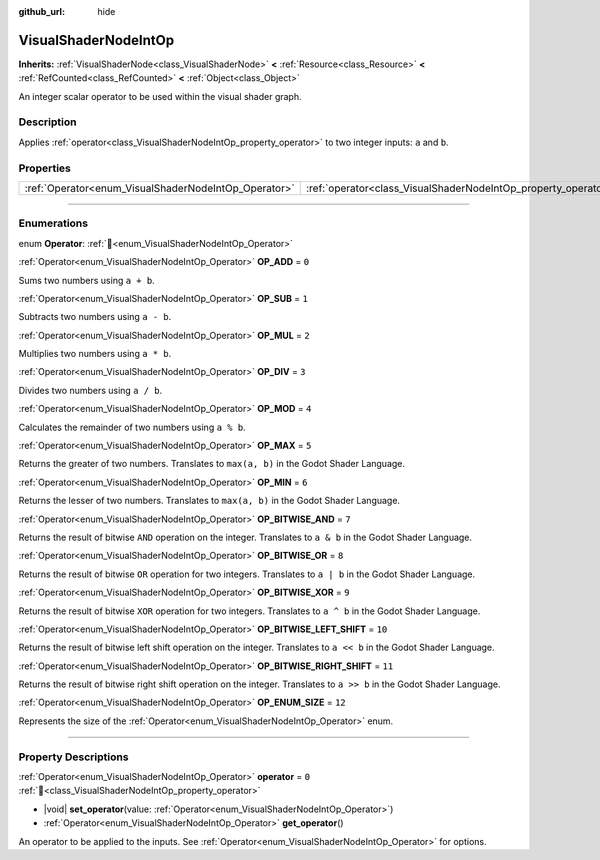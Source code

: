 :github_url: hide

.. DO NOT EDIT THIS FILE!!!
.. Generated automatically from Redot engine sources.
.. Generator: https://github.com/Redot-Engine/redot-engine/tree/master/doc/tools/make_rst.py.
.. XML source: https://github.com/Redot-Engine/redot-engine/tree/master/doc/classes/VisualShaderNodeIntOp.xml.

.. _class_VisualShaderNodeIntOp:

VisualShaderNodeIntOp
=====================

**Inherits:** :ref:`VisualShaderNode<class_VisualShaderNode>` **<** :ref:`Resource<class_Resource>` **<** :ref:`RefCounted<class_RefCounted>` **<** :ref:`Object<class_Object>`

An integer scalar operator to be used within the visual shader graph.

.. rst-class:: classref-introduction-group

Description
-----------

Applies :ref:`operator<class_VisualShaderNodeIntOp_property_operator>` to two integer inputs: ``a`` and ``b``.

.. rst-class:: classref-reftable-group

Properties
----------

.. table::
   :widths: auto

   +------------------------------------------------------+----------------------------------------------------------------+-------+
   | :ref:`Operator<enum_VisualShaderNodeIntOp_Operator>` | :ref:`operator<class_VisualShaderNodeIntOp_property_operator>` | ``0`` |
   +------------------------------------------------------+----------------------------------------------------------------+-------+

.. rst-class:: classref-section-separator

----

.. rst-class:: classref-descriptions-group

Enumerations
------------

.. _enum_VisualShaderNodeIntOp_Operator:

.. rst-class:: classref-enumeration

enum **Operator**: :ref:`🔗<enum_VisualShaderNodeIntOp_Operator>`

.. _class_VisualShaderNodeIntOp_constant_OP_ADD:

.. rst-class:: classref-enumeration-constant

:ref:`Operator<enum_VisualShaderNodeIntOp_Operator>` **OP_ADD** = ``0``

Sums two numbers using ``a + b``.

.. _class_VisualShaderNodeIntOp_constant_OP_SUB:

.. rst-class:: classref-enumeration-constant

:ref:`Operator<enum_VisualShaderNodeIntOp_Operator>` **OP_SUB** = ``1``

Subtracts two numbers using ``a - b``.

.. _class_VisualShaderNodeIntOp_constant_OP_MUL:

.. rst-class:: classref-enumeration-constant

:ref:`Operator<enum_VisualShaderNodeIntOp_Operator>` **OP_MUL** = ``2``

Multiplies two numbers using ``a * b``.

.. _class_VisualShaderNodeIntOp_constant_OP_DIV:

.. rst-class:: classref-enumeration-constant

:ref:`Operator<enum_VisualShaderNodeIntOp_Operator>` **OP_DIV** = ``3``

Divides two numbers using ``a / b``.

.. _class_VisualShaderNodeIntOp_constant_OP_MOD:

.. rst-class:: classref-enumeration-constant

:ref:`Operator<enum_VisualShaderNodeIntOp_Operator>` **OP_MOD** = ``4``

Calculates the remainder of two numbers using ``a % b``.

.. _class_VisualShaderNodeIntOp_constant_OP_MAX:

.. rst-class:: classref-enumeration-constant

:ref:`Operator<enum_VisualShaderNodeIntOp_Operator>` **OP_MAX** = ``5``

Returns the greater of two numbers. Translates to ``max(a, b)`` in the Godot Shader Language.

.. _class_VisualShaderNodeIntOp_constant_OP_MIN:

.. rst-class:: classref-enumeration-constant

:ref:`Operator<enum_VisualShaderNodeIntOp_Operator>` **OP_MIN** = ``6``

Returns the lesser of two numbers. Translates to ``max(a, b)`` in the Godot Shader Language.

.. _class_VisualShaderNodeIntOp_constant_OP_BITWISE_AND:

.. rst-class:: classref-enumeration-constant

:ref:`Operator<enum_VisualShaderNodeIntOp_Operator>` **OP_BITWISE_AND** = ``7``

Returns the result of bitwise ``AND`` operation on the integer. Translates to ``a & b`` in the Godot Shader Language.

.. _class_VisualShaderNodeIntOp_constant_OP_BITWISE_OR:

.. rst-class:: classref-enumeration-constant

:ref:`Operator<enum_VisualShaderNodeIntOp_Operator>` **OP_BITWISE_OR** = ``8``

Returns the result of bitwise ``OR`` operation for two integers. Translates to ``a | b`` in the Godot Shader Language.

.. _class_VisualShaderNodeIntOp_constant_OP_BITWISE_XOR:

.. rst-class:: classref-enumeration-constant

:ref:`Operator<enum_VisualShaderNodeIntOp_Operator>` **OP_BITWISE_XOR** = ``9``

Returns the result of bitwise ``XOR`` operation for two integers. Translates to ``a ^ b`` in the Godot Shader Language.

.. _class_VisualShaderNodeIntOp_constant_OP_BITWISE_LEFT_SHIFT:

.. rst-class:: classref-enumeration-constant

:ref:`Operator<enum_VisualShaderNodeIntOp_Operator>` **OP_BITWISE_LEFT_SHIFT** = ``10``

Returns the result of bitwise left shift operation on the integer. Translates to ``a << b`` in the Godot Shader Language.

.. _class_VisualShaderNodeIntOp_constant_OP_BITWISE_RIGHT_SHIFT:

.. rst-class:: classref-enumeration-constant

:ref:`Operator<enum_VisualShaderNodeIntOp_Operator>` **OP_BITWISE_RIGHT_SHIFT** = ``11``

Returns the result of bitwise right shift operation on the integer. Translates to ``a >> b`` in the Godot Shader Language.

.. _class_VisualShaderNodeIntOp_constant_OP_ENUM_SIZE:

.. rst-class:: classref-enumeration-constant

:ref:`Operator<enum_VisualShaderNodeIntOp_Operator>` **OP_ENUM_SIZE** = ``12``

Represents the size of the :ref:`Operator<enum_VisualShaderNodeIntOp_Operator>` enum.

.. rst-class:: classref-section-separator

----

.. rst-class:: classref-descriptions-group

Property Descriptions
---------------------

.. _class_VisualShaderNodeIntOp_property_operator:

.. rst-class:: classref-property

:ref:`Operator<enum_VisualShaderNodeIntOp_Operator>` **operator** = ``0`` :ref:`🔗<class_VisualShaderNodeIntOp_property_operator>`

.. rst-class:: classref-property-setget

- |void| **set_operator**\ (\ value\: :ref:`Operator<enum_VisualShaderNodeIntOp_Operator>`\ )
- :ref:`Operator<enum_VisualShaderNodeIntOp_Operator>` **get_operator**\ (\ )

An operator to be applied to the inputs. See :ref:`Operator<enum_VisualShaderNodeIntOp_Operator>` for options.

.. |virtual| replace:: :abbr:`virtual (This method should typically be overridden by the user to have any effect.)`
.. |const| replace:: :abbr:`const (This method has no side effects. It doesn't modify any of the instance's member variables.)`
.. |vararg| replace:: :abbr:`vararg (This method accepts any number of arguments after the ones described here.)`
.. |constructor| replace:: :abbr:`constructor (This method is used to construct a type.)`
.. |static| replace:: :abbr:`static (This method doesn't need an instance to be called, so it can be called directly using the class name.)`
.. |operator| replace:: :abbr:`operator (This method describes a valid operator to use with this type as left-hand operand.)`
.. |bitfield| replace:: :abbr:`BitField (This value is an integer composed as a bitmask of the following flags.)`
.. |void| replace:: :abbr:`void (No return value.)`
